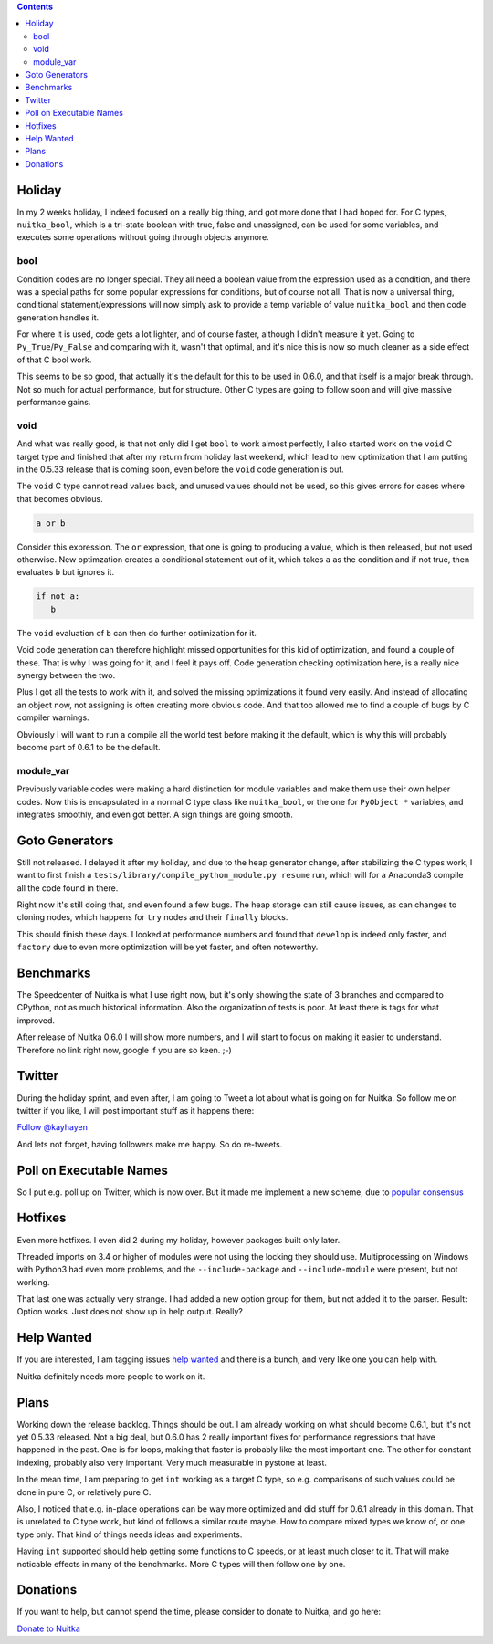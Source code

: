 .. title: Nuitka this week #6
.. slug: nuitka-this-week-6
.. date: 2018/09/12 12:05:00
.. tags: Python,compiler,Nuitka,NTW
.. type: text

.. contents::

Holiday
=======

In my 2 weeks holiday, I indeed focused on a really big thing, and got more
done that I had hoped for. For C types, ``nuitka_bool``, which is a tri-state
boolean with true, false and unassigned, can be used for some variables, and
executes some operations without going through objects anymore.

bool
----

Condition codes are no longer special. They all need a boolean value from the
expression used as a condition, and there was a special paths for some popular
expressions for conditions, but of course not all. That is now a universal
thing, conditional statement/expressions will now simply ask to provide a temp
variable of value ``nuitka_bool`` and then code generation handles it.

For where it is used, code gets a lot lighter, and of course faster, although
I didn't measure it yet. Going to ``Py_True``/``Py_False`` and comparing with
it, wasn't that optimal, and it's nice this is now so much cleaner as a side
effect of that C bool work.

This seems to be so good, that actually it's the default for this to be used
in 0.6.0, and that itself is a major break through. Not so much for actual
performance, but for structure. Other C types are going to follow soon and
will give massive performance gains.

void
----

And what was really good, is that not only did I get ``bool`` to work almost
perfectly, I also started work on the ``void`` C target type and finished
that after my return from holiday last weekend, which lead to new optimization
that I am putting in the 0.5.33 release that is coming soon, even before the
``void`` code generation is out.

The ``void`` C type cannot read values back, and unused values should not be
used, so this gives errors for cases where that becomes obvious.

.. code-block:: python

   a or b

Consider this expression. The ``or`` expression, that one is going to producing
a value, which is then released, but not used otherwise. New optimzation
creates a conditional statement out of it, which takes ``a`` as the condition
and if not true, then evaluates ``b`` but ignores it.

.. code-block:: python

   if not a:
      b

The ``void`` evaluation of ``b`` can then do further optimization for it.

Void code generation can therefore highlight missed opportunities for this
kid of optimization, and found a couple of these. That is why I was going for
it, and I feel it pays off. Code generation checking optimization here, is a
really nice synergy between the two.

Plus I got all the tests to work with it, and solved the missing optimizations
it found very easily. And instead of allocating an object now, not assigning
is often creating more obvious code. And that too allowed me to find a couple
of bugs by C compiler warnings.

Obviously I will want to run a compile all the world test before making it the
default, which is why this will probably become part of 0.6.1 to be the default.

module_var
----------

Previously variable codes were making a hard distinction for module variables
and make them use their own helper codes. Now this is encapsulated in a normal
C type class like ``nuitka_bool``, or the one for ``PyObject *`` variables,
and integrates smoothly, and even got better. A sign things are going smooth.

Goto Generators
===============

Still not released. I delayed it after my holiday, and due to the heap
generator change, after stabilizing the C types work, I want to first
finish a ``tests/library/compile_python_module.py resume`` run, which
will for a Anaconda3 compile all the code found in there.

Right now it's still doing that, and even found a few bugs. The heap
storage can still cause issues, as can changes to cloning nodes, which
happens for ``try`` nodes and their ``finally`` blocks.

This should finish these days. I looked at performance numbers and found
that ``develop`` is indeed only faster, and ``factory`` due to even more
optimization will be yet faster, and often noteworthy.

Benchmarks
==========

The Speedcenter of Nuitka is what I use right now, but it's only showing
the state of 3 branches and compared to CPython, not as much historical
information. Also the organization of tests is poor. At least there is
tags for what improved.

After release of Nuitka 0.6.0 I will show more numbers, and I will start
to focus on making it easier to understand. Therefore no link right now,
google if you are so keen. ;-)

Twitter
=======

During the holiday sprint, and even after, I am going to Tweet a lot about
what is going on for Nuitka. So follow me on twitter if you like, I will post
important stuff as it happens there:

`Follow @kayhayen <https://twitter.com/kayhayen?ref_src=twsrc%5Etfw>`_

And lets not forget, having followers make me happy. So do re-tweets.

Poll on Executable Names
========================

So I put e.g. poll up on Twitter, which is now over. But it made me
implement a new scheme, due to
`popular consensus <https://twitter.com/KayHayen/status/1037591355319640065>`_

Hotfixes
========

Even more hotfixes. I even did 2 during my holiday, however packages built
only later.

Threaded imports on 3.4 or higher of modules were not using the locking
they should use. Multiprocessing on Windows with Python3 had even more
problems, and the ``--include-package`` and ``--include-module`` were
present, but not working.

That last one was actually very strange. I had added a new option group
for them, but not added it to the parser. Result: Option works. Just does
not show up in help output. Really?

Help Wanted
===========

If you are interested, I am tagging issues
`help wanted <https://github.com/kayhayen/Nuitka/issues?q=is%3Aissue+is%3Aopen+label%3A%22help+wanted%22>`_
and there is a bunch, and very like one you can help with.

Nuitka definitely needs more people to work on it.

Plans
=====

Working down the release backlog. Things should be out. I am already working
on what should become 0.6.1, but it's not yet 0.5.33 released. Not a big deal,
but 0.6.0 has 2 really important fixes for performance regressions that
have happened in the past. One is for loops, making that faster is probably
like the most important one. The other for constant indexing, probably also
very important. Very much measurable in pystone at least.

In the mean time, I am preparing to get ``int`` working as a target C type,
so e.g. comparisons of such values could be done in pure C, or relatively pure
C.

Also, I noticed that e.g. in-place operations can be way more optimized and
did stuff for 0.6.1 already in this domain. That is unrelated to C type work,
but kind of follows a similar route maybe. How to compare mixed types we
know of, or one type only. That kind of things needs ideas and experiments.

Having ``int`` supported should help getting some functions to C speeds, or
at least much closer to it. That will make noticable effects in many of the
benchmarks. More C types will then follow one by one.

Donations
=========

If you want to help, but cannot spend the time, please consider to donate
to Nuitka, and go here:

`Donate to Nuitka <http://nuitka.net/pages/donations.html>`_


